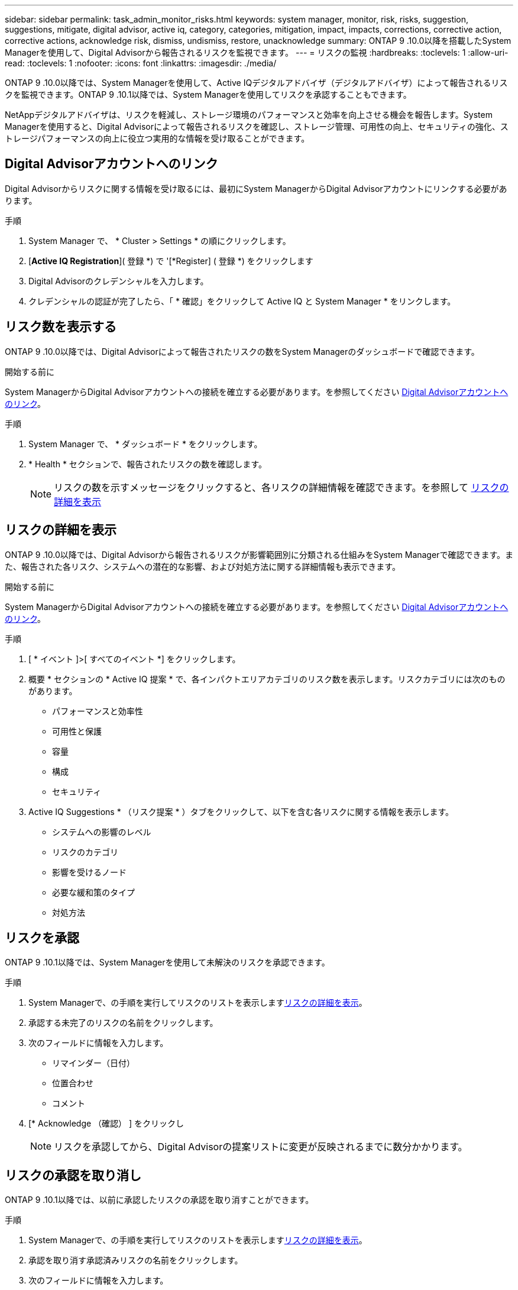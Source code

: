 ---
sidebar: sidebar 
permalink: task_admin_monitor_risks.html 
keywords: system manager, monitor, risk, risks, suggestion, suggestions, mitigate, digital advisor, active iq, category, categories, mitigation, impact, impacts, corrections, corrective action, corrective actions, acknowledge risk, dismiss, undismiss, restore, unacknowledge 
summary: ONTAP 9 .10.0以降を搭載したSystem Managerを使用して、Digital Advisorから報告されるリスクを監視できます。 
---
= リスクの監視
:hardbreaks:
:toclevels: 1
:allow-uri-read: 
:toclevels: 1
:nofooter: 
:icons: font
:linkattrs: 
:imagesdir: ./media/


[role="lead"]
ONTAP 9 .10.0以降では、System Managerを使用して、Active IQデジタルアドバイザ（デジタルアドバイザ）によって報告されるリスクを監視できます。ONTAP 9 .10.1以降では、System Managerを使用してリスクを承認することもできます。

NetAppデジタルアドバイザは、リスクを軽減し、ストレージ環境のパフォーマンスと効率を向上させる機会を報告します。System Managerを使用すると、Digital Advisorによって報告されるリスクを確認し、ストレージ管理、可用性の向上、セキュリティの強化、ストレージパフォーマンスの向上に役立つ実用的な情報を受け取ることができます。



== Digital Advisorアカウントへのリンク

Digital Advisorからリスクに関する情報を受け取るには、最初にSystem ManagerからDigital Advisorアカウントにリンクする必要があります。

.手順
. System Manager で、 * Cluster > Settings * の順にクリックします。
. [*Active IQ Registration*]( 登録 *) で '[*Register] ( 登録 *) をクリックします
. Digital Advisorのクレデンシャルを入力します。
. クレデンシャルの認証が完了したら、「 * 確認」をクリックして Active IQ と System Manager * をリンクします。




== リスク数を表示する

ONTAP 9 .10.0以降では、Digital Advisorによって報告されたリスクの数をSystem Managerのダッシュボードで確認できます。

.開始する前に
System ManagerからDigital Advisorアカウントへの接続を確立する必要があります。を参照してください <<link_active_iq,Digital Advisorアカウントへのリンク>>。

.手順
. System Manager で、 * ダッシュボード * をクリックします。
. * Health * セクションで、報告されたリスクの数を確認します。
+

NOTE: リスクの数を示すメッセージをクリックすると、各リスクの詳細情報を確認できます。を参照して <<view_risk_details,リスクの詳細を表示>>





== リスクの詳細を表示

ONTAP 9 .10.0以降では、Digital Advisorから報告されるリスクが影響範囲別に分類される仕組みをSystem Managerで確認できます。また、報告された各リスク、システムへの潜在的な影響、および対処方法に関する詳細情報も表示できます。

.開始する前に
System ManagerからDigital Advisorアカウントへの接続を確立する必要があります。を参照してください <<link_active_iq,Digital Advisorアカウントへのリンク>>。

.手順
. [ * イベント ]>[ すべてのイベント *] をクリックします。
. 概要 * セクションの * Active IQ 提案 * で、各インパクトエリアカテゴリのリスク数を表示します。リスクカテゴリには次のものがあります。
+
** パフォーマンスと効率性
** 可用性と保護
** 容量
** 構成
** セキュリティ


. Active IQ Suggestions * （リスク提案 * ）タブをクリックして、以下を含む各リスクに関する情報を表示します。
+
** システムへの影響のレベル
** リスクのカテゴリ
** 影響を受けるノード
** 必要な緩和策のタイプ
** 対処方法






== リスクを承認

ONTAP 9 .10.1以降では、System Managerを使用して未解決のリスクを承認できます。

.手順
. System Managerで、の手順を実行してリスクのリストを表示します<<view_risk_details,リスクの詳細を表示>>。
. 承認する未完了のリスクの名前をクリックします。
. 次のフィールドに情報を入力します。
+
** リマインダー（日付）
** 位置合わせ
** コメント


. [* Acknowledge （確認） ] をクリックし
+

NOTE: リスクを承認してから、Digital Advisorの提案リストに変更が反映されるまでに数分かかります。





== リスクの承認を取り消し

ONTAP 9 .10.1以降では、以前に承認したリスクの承認を取り消すことができます。

.手順
. System Managerで、の手順を実行してリスクのリストを表示します<<view_risk_details,リスクの詳細を表示>>。
. 承認を取り消す承認済みリスクの名前をクリックします。
. 次のフィールドに情報を入力します。
+
** 位置合わせ
** コメント


. [ 承認の取り消し *] をクリックします。
+

NOTE: リスクの承認を取り消してから、Digital Advisorの提案リストに変更が反映されるまでに数分かかります。


